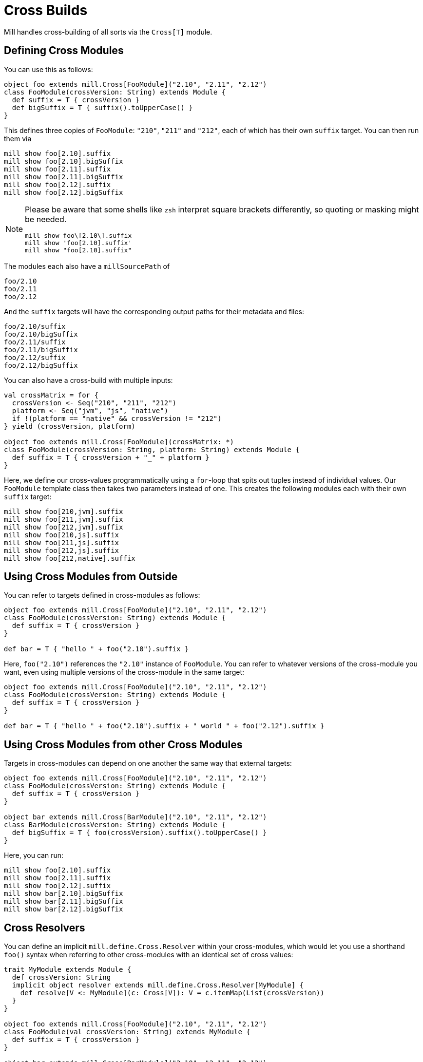 = Cross Builds

Mill handles cross-building of all sorts via the `Cross[T]` module.

== Defining Cross Modules

You can use this as follows:

[source,scala]
----
object foo extends mill.Cross[FooModule]("2.10", "2.11", "2.12")
class FooModule(crossVersion: String) extends Module {
  def suffix = T { crossVersion }
  def bigSuffix = T { suffix().toUpperCase() }
}

----

This defines three copies of `FooModule`: `"210"`, `"211"` and `"212"`, each of
which has their own `suffix` target. You can then run them via

[source,bash]
----
mill show foo[2.10].suffix
mill show foo[2.10].bigSuffix
mill show foo[2.11].suffix
mill show foo[2.11].bigSuffix
mill show foo[2.12].suffix
mill show foo[2.12].bigSuffix
----

[NOTE]
--
Please be aware that some shells like `zsh` interpret square brackets differently, so quoting or masking might be needed.

[source,zsh]
----
mill show foo\[2.10\].suffix
mill show 'foo[2.10].suffix'
mill show "foo[2.10].suffix"
----
--
The modules each also have a `millSourcePath` of

[source,text]
----
foo/2.10
foo/2.11
foo/2.12
----

And the `suffix` targets will have the corresponding output paths for their
metadata and files:

[source,text]
----
foo/2.10/suffix
foo/2.10/bigSuffix
foo/2.11/suffix
foo/2.11/bigSuffix
foo/2.12/suffix
foo/2.12/bigSuffix
----

You can also have a cross-build with multiple inputs:

[source,scala]
----
val crossMatrix = for {
  crossVersion <- Seq("210", "211", "212")
  platform <- Seq("jvm", "js", "native")
  if !(platform == "native" && crossVersion != "212")
} yield (crossVersion, platform)

object foo extends mill.Cross[FooModule](crossMatrix:_*)
class FooModule(crossVersion: String, platform: String) extends Module {
  def suffix = T { crossVersion + "_" + platform }
}
----

Here, we define our cross-values programmatically using a `for`-loop that spits
out tuples instead of individual values. Our `FooModule` template class then
takes two parameters instead of one. This creates the following modules each
with their own `suffix` target:

[source,bash]
----
mill show foo[210,jvm].suffix
mill show foo[211,jvm].suffix
mill show foo[212,jvm].suffix
mill show foo[210,js].suffix
mill show foo[211,js].suffix
mill show foo[212,js].suffix
mill show foo[212,native].suffix
----

== Using Cross Modules from Outside

You can refer to targets defined in cross-modules as follows:

[source,scala]
----
object foo extends mill.Cross[FooModule]("2.10", "2.11", "2.12")
class FooModule(crossVersion: String) extends Module {
  def suffix = T { crossVersion }
}

def bar = T { "hello " + foo("2.10").suffix } 
----

Here, `foo("2.10")` references the `"2.10"` instance of `FooModule`. You can
refer to whatever versions of the cross-module you want, even using multiple
versions of the cross-module in the same target:

[source,scala]
----
object foo extends mill.Cross[FooModule]("2.10", "2.11", "2.12")
class FooModule(crossVersion: String) extends Module {
  def suffix = T { crossVersion }
}

def bar = T { "hello " + foo("2.10").suffix + " world " + foo("2.12").suffix }
----

== Using Cross Modules from other Cross Modules

Targets in cross-modules can depend on one another the same way that external
targets:

[source,scala]
----
object foo extends mill.Cross[FooModule]("2.10", "2.11", "2.12")
class FooModule(crossVersion: String) extends Module {
  def suffix = T { crossVersion }
}

object bar extends mill.Cross[BarModule]("2.10", "2.11", "2.12")
class BarModule(crossVersion: String) extends Module {
  def bigSuffix = T { foo(crossVersion).suffix().toUpperCase() }
}
----

Here, you can run:

[source,bash]
----
mill show foo[2.10].suffix
mill show foo[2.11].suffix
mill show foo[2.12].suffix
mill show bar[2.10].bigSuffix
mill show bar[2.11].bigSuffix
mill show bar[2.12].bigSuffix
----

== Cross Resolvers

You can define an implicit `mill.define.Cross.Resolver` within your
cross-modules, which would let you use a shorthand `foo()` syntax when referring
to other cross-modules with an identical set of cross values:

[source,scala]
----
trait MyModule extends Module {
  def crossVersion: String
  implicit object resolver extends mill.define.Cross.Resolver[MyModule] {
    def resolve[V <: MyModule](c: Cross[V]): V = c.itemMap(List(crossVersion))
  }
}

object foo extends mill.Cross[FooModule]("2.10", "2.11", "2.12")
class FooModule(val crossVersion: String) extends MyModule {
  def suffix = T { crossVersion }
}

object bar extends mill.Cross[BarModule]("2.10", "2.11", "2.12")
class BarModule(val crossVersion: String) extends MyModule {
  def longSuffix = T { "_" + foo().suffix() }
}
----

While the example `resolver` simply looks up the target `Cross` value for the
cross-module instance with the same `crossVersion`, you can make the resolver
arbitrarily complex. E.g. the `resolver` for `mill.scalalib.CrossSbtModule`
looks for a cross-module instance whose `scalaVersion` is binary compatible
(e.g. 2.10.5 is compatible with 2.10.3) with the current cross-module.
